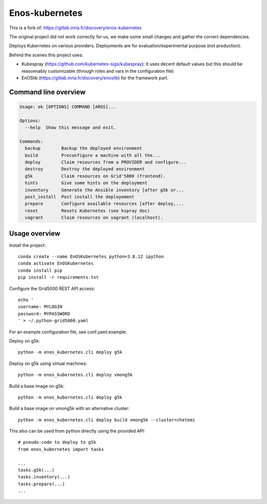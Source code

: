 Enos-kubernetes
===============

|License|

This is a fork of: https://gitlab.inria.fr/discovery/enos-kubernetes

The original project did not work correctly for us, we make some small changes
and gather the correct dependencies.

Deploys Kubernetes on various providers. Deployments are for
evaluation/experimental purpose (not production).

Behind the scenes this project uses:

* Kubespray (https://github.com/kubernetes-sigs/kubespray): It uses decent
  default values but this should be reasonnably customizable (through roles and
  vars in the configuration file)

* EnOSlib (https://gitlab.inria.fr/discovery/enoslib) for the framework part.

Command line overview
---------------------

.. code-block :: bash

    Usage: ek [OPTIONS] COMMAND [ARGS]...

    Options:
      --help  Show this message and exit.

    Commands:
      backup        Backup the deployed environment
      build         Preconfigure a machine with all the...
      deploy        Claim resources from a PROVIDER and configure...
      destroy       Destroy the deployed environment
      g5k           Claim resources on Grid'5000 (frontend).
      hints         Give some hints on the deployment
      inventory     Generate the Ansible inventory [after g5k or...
      post_install  Post install the deployement
      prepare       Configure available resources [after deploy,...
      reset         Resets Kubernetes (see kspray doc)
      vagrant       Claim resources on vagrant (localhost).


Usage overview
--------------

Install the project::

    conda create --name EnOSKubernetes python=3.8.12 ipython
    conda activate EnOSKubernetes
    conda install pip
    pip install -r requirements.txt

Configure the Grid5000 REST API access::

    echo '
    username: MYLOGIN
    password: MYPASSWORD
    ' > ~/.python-grid5000.yaml

For an example configuration file, see conf.yaml.example.

Deploy on g5k::

    python -m enos_kubernetes.cli deploy g5k

Deploy on g5k using virtual machines::

    python -m enos_kubernetes.cli deploy vmong5k

Build a base image on g5k::

    python -m enos_kubernetes.cli deploy g5k

Build a base image on vmong5k with an alternative cluster::

    python -m enos_kubernetes.cli deploy build vmong5k --cluster=chetemi

This also can be used from python directly using the provided API::

    # pseudo-code to deploy to g5k
    from enos_kubernetes import tasks

    ...
    tasks.g5k(...)
    tasks.inventory(...)
    tasks.prepare(...)
    ...

.. |License| image:: https://img.shields.io/badge/License-GPL%20v3-blue.svg
   :target: https://www.gnu.org/licenses/gpl-3.0